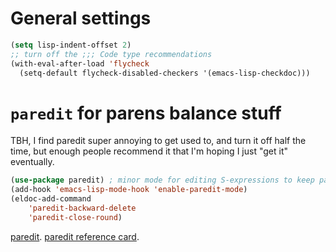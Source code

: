 * General settings
#+begin_src emacs-lisp
(setq lisp-indent-offset 2)
;; turn off the ;;; Code type recommendations
(with-eval-after-load 'flycheck
  (setq-default flycheck-disabled-checkers '(emacs-lisp-checkdoc)))
#+end_src
* =paredit=  for parens balance stuff
TBH, I find paredit super annoying to get used to, and turn it off half the time, but enough people recommend it
that I'm hoping I just "get it" eventually.
#+begin_src emacs-lisp
(use-package paredit) ; minor mode for editing S-expressions to keep parens balanced
(add-hook 'emacs-lisp-mode-hook 'enable-paredit-mode)
(eldoc-add-command
	'paredit-backward-delete
	'paredit-close-round)
#+end_src
[[https://www.emacswiki.org/emacs/ParEdit][paredit]]. [[https://www.emacswiki.org/emacs/ParEdit][paredit reference card]].
